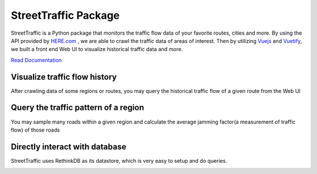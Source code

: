 .. title:: StreetTraffic Package

StreetTraffic Package
=======================

StreetTraffic is a Python package that monitors the traffic flow data of
your favorite routes, cities and more. By using the API provided by  
`HERE.com <https://developer.here.com/rest-apis/documentation/traffic/topics/quick-start.html>`_
, we are able to crawl the traffic data of areas of interest. Then
by utilizing `Vuejs <https://vuejs.org/>`_ and `Vuetify <https://vuetifyjs.com/>`_, we built a front 
end Web UI to visualize historical traffic data and more.


`Read Documentation <https://streettraffic.github.io/docs/docindex.html>`_

Visualize traffic flow history
------------------------------------

After crawling data of some regions or routes, you may query the historical
traffic flow of a given route from the Web UI

.. image:: docs\source\_static\traffic_slider.gif
    :alt: traffic_slider

Query the traffic pattern of a region
-----------------------------------------

You may sample many roads within a given region and calculate
the average jamming factor(a measurement of traffic flow) of those roads

.. image:: docs\source\_static\TrafficPattern.gif
    :alt: TrafficPattern


Directly interact with database
--------------------------------------------
StreetTraffic uses RethinkDB as its datastore, which
is very easy to setup and do queries.

.. image:: docs\source\_static\RethinkDB.gif
    :alt: RethinkDB
